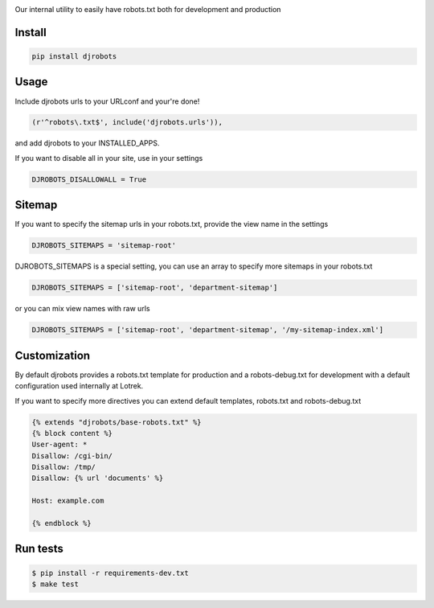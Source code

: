 .. image:: https://raw.githubusercontent.com/lotrekagency/djrobots/master/logo.jpg
   :target: https://raw.githubusercontent.com/lotrekagency/djrobots/master/logo.jpg
   :alt: Logo




.. image:: https://travis-ci.org/lotrekagency/djrobots.svg?branch=master
   :target: https://travis-ci.org/lotrekagency/djrobots
   :alt: Build Status

.. image:: https://codecov.io/gh/lotrekagency/djrobots/branch/master/graph/badge.svg
   :target: https://codecov.io/gh/lotrekagency/djrobots
   :alt: codecov


.. image:: https://img.shields.io/pypi/v/djrobots.svg
   :target: https://pypi.python.org/pypi/djrobots/
   :alt: Latest Version


Our internal utility to easily have robots.txt both for development and production

-------
Install
-------

.. code-block::

   pip install djrobots

-----
Usage
-----

Include djrobots urls to your URLconf and your're done!

.. code-block::

   (r'^robots\.txt$', include('djrobots.urls')),


and add djrobots to your INSTALLED_APPS.

If you want to disable all in your site, use in your settings

.. code-block::

   DJROBOTS_DISALLOWALL = True


-------
Sitemap
-------

If you want to specify the sitemap urls in your robots.txt, provide the view name in the settings

.. code-block::

   DJROBOTS_SITEMAPS = 'sitemap-root'


DJROBOTS_SITEMAPS is a special setting, you can use an array to specify more sitemaps in your robots.txt

.. code-block::

   DJROBOTS_SITEMAPS = ['sitemap-root', 'department-sitemap']


or you can mix view names with raw urls

.. code-block::

   DJROBOTS_SITEMAPS = ['sitemap-root', 'department-sitemap', '/my-sitemap-index.xml']


-------------
Customization
-------------

By default djrobots provides a robots.txt template for production and a robots-debug.txt for development with a default configuration used internally at Lotrek.

If you want to specify more directives you can extend default templates, robots.txt and robots-debug.txt

.. code-block::

   {% extends "djrobots/base-robots.txt" %}
   {% block content %}
   User-agent: *
   Disallow: /cgi-bin/
   Disallow: /tmp/
   Disallow: {% url 'documents' %}

   Host: example.com

   {% endblock %}

---------
Run tests
---------

.. code-block::

   $ pip install -r requirements-dev.txt
   $ make test


